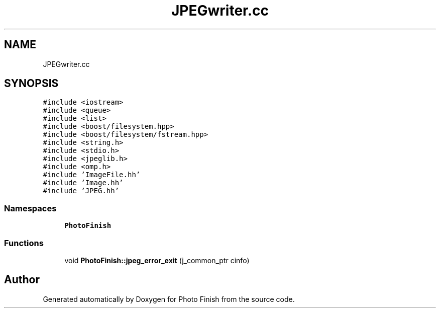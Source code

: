 .TH "JPEGwriter.cc" 3 "Mon Mar 6 2017" "Version 1" "Photo Finish" \" -*- nroff -*-
.ad l
.nh
.SH NAME
JPEGwriter.cc
.SH SYNOPSIS
.br
.PP
\fC#include <iostream>\fP
.br
\fC#include <queue>\fP
.br
\fC#include <list>\fP
.br
\fC#include <boost/filesystem\&.hpp>\fP
.br
\fC#include <boost/filesystem/fstream\&.hpp>\fP
.br
\fC#include <string\&.h>\fP
.br
\fC#include <stdio\&.h>\fP
.br
\fC#include <jpeglib\&.h>\fP
.br
\fC#include <omp\&.h>\fP
.br
\fC#include 'ImageFile\&.hh'\fP
.br
\fC#include 'Image\&.hh'\fP
.br
\fC#include 'JPEG\&.hh'\fP
.br

.SS "Namespaces"

.in +1c
.ti -1c
.RI " \fBPhotoFinish\fP"
.br
.in -1c
.SS "Functions"

.in +1c
.ti -1c
.RI "void \fBPhotoFinish::jpeg_error_exit\fP (j_common_ptr cinfo)"
.br
.in -1c
.SH "Author"
.PP 
Generated automatically by Doxygen for Photo Finish from the source code\&.
